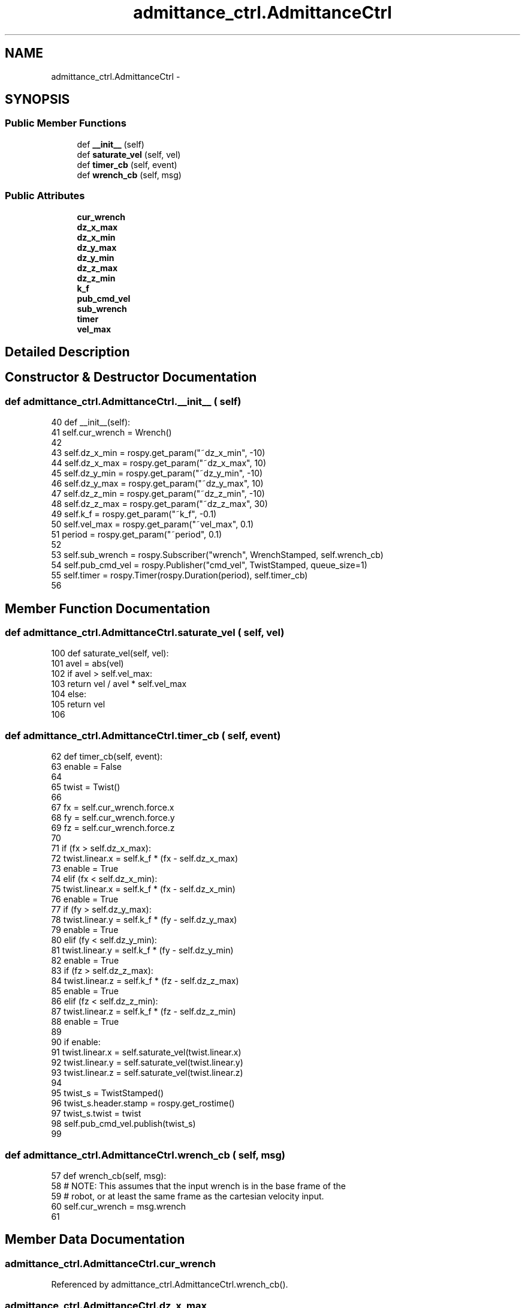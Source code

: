 .TH "admittance_ctrl.AdmittanceCtrl" 3 "Thu Mar 3 2016" "Version 1.0.1" "Kinova-ROS" \" -*- nroff -*-
.ad l
.nh
.SH NAME
admittance_ctrl.AdmittanceCtrl \- 
.SH SYNOPSIS
.br
.PP
.SS "Public Member Functions"

.in +1c
.ti -1c
.RI "def \fB__init__\fP (self)"
.br
.ti -1c
.RI "def \fBsaturate_vel\fP (self, vel)"
.br
.ti -1c
.RI "def \fBtimer_cb\fP (self, event)"
.br
.ti -1c
.RI "def \fBwrench_cb\fP (self, msg)"
.br
.in -1c
.SS "Public Attributes"

.in +1c
.ti -1c
.RI "\fBcur_wrench\fP"
.br
.ti -1c
.RI "\fBdz_x_max\fP"
.br
.ti -1c
.RI "\fBdz_x_min\fP"
.br
.ti -1c
.RI "\fBdz_y_max\fP"
.br
.ti -1c
.RI "\fBdz_y_min\fP"
.br
.ti -1c
.RI "\fBdz_z_max\fP"
.br
.ti -1c
.RI "\fBdz_z_min\fP"
.br
.ti -1c
.RI "\fBk_f\fP"
.br
.ti -1c
.RI "\fBpub_cmd_vel\fP"
.br
.ti -1c
.RI "\fBsub_wrench\fP"
.br
.ti -1c
.RI "\fBtimer\fP"
.br
.ti -1c
.RI "\fBvel_max\fP"
.br
.in -1c
.SH "Detailed Description"
.PP 
.SH "Constructor & Destructor Documentation"
.PP 
.SS "def admittance_ctrl\&.AdmittanceCtrl\&.__init__ ( self)"

.PP
.nf
40     def __init__(self):
41         self\&.cur_wrench = Wrench()
42 
43         self\&.dz_x_min = rospy\&.get_param("~dz_x_min",  -10)
44         self\&.dz_x_max = rospy\&.get_param("~dz_x_max",   10)
45         self\&.dz_y_min = rospy\&.get_param("~dz_y_min",  -10)
46         self\&.dz_y_max = rospy\&.get_param("~dz_y_max",   10)
47         self\&.dz_z_min = rospy\&.get_param("~dz_z_min",  -10)
48         self\&.dz_z_max = rospy\&.get_param("~dz_z_max",   30)
49         self\&.k_f      = rospy\&.get_param("~k_f",      -0\&.1)
50         self\&.vel_max  = rospy\&.get_param("~vel_max",   0\&.1)
51         period        = rospy\&.get_param("~period",    0\&.1)
52 
53         self\&.sub_wrench  = rospy\&.Subscriber("wrench", WrenchStamped, self\&.wrench_cb)
54         self\&.pub_cmd_vel = rospy\&.Publisher("cmd_vel", TwistStamped, queue_size=1)
55         self\&.timer       = rospy\&.Timer(rospy\&.Duration(period), self\&.timer_cb)
56 
.fi
.SH "Member Function Documentation"
.PP 
.SS "def admittance_ctrl\&.AdmittanceCtrl\&.saturate_vel ( self,  vel)"

.PP
.nf
100     def saturate_vel(self, vel):
101         avel = abs(vel)
102         if avel > self\&.vel_max: 
103             return vel / avel * self\&.vel_max
104         else:
105             return vel
106 
.fi
.SS "def admittance_ctrl\&.AdmittanceCtrl\&.timer_cb ( self,  event)"

.PP
.nf
62     def timer_cb(self, event):
63         enable = False
64 
65         twist = Twist()
66 
67         fx = self\&.cur_wrench\&.force\&.x
68         fy = self\&.cur_wrench\&.force\&.y
69         fz = self\&.cur_wrench\&.force\&.z
70 
71         if   (fx > self\&.dz_x_max):
72             twist\&.linear\&.x = self\&.k_f * (fx - self\&.dz_x_max)
73             enable = True
74         elif (fx < self\&.dz_x_min):
75             twist\&.linear\&.x = self\&.k_f * (fx - self\&.dz_x_min)
76             enable = True
77         if   (fy > self\&.dz_y_max):
78             twist\&.linear\&.y = self\&.k_f * (fy - self\&.dz_y_max)
79             enable = True
80         elif (fy < self\&.dz_y_min):
81             twist\&.linear\&.y = self\&.k_f * (fy - self\&.dz_y_min)
82             enable = True
83         if   (fz > self\&.dz_z_max):
84             twist\&.linear\&.z = self\&.k_f * (fz - self\&.dz_z_max)
85             enable = True
86         elif (fz < self\&.dz_z_min):
87             twist\&.linear\&.z = self\&.k_f * (fz - self\&.dz_z_min)
88             enable = True
89 
90         if enable:
91             twist\&.linear\&.x = self\&.saturate_vel(twist\&.linear\&.x)
92             twist\&.linear\&.y = self\&.saturate_vel(twist\&.linear\&.y)
93             twist\&.linear\&.z = self\&.saturate_vel(twist\&.linear\&.z)
94 
95             twist_s = TwistStamped()
96             twist_s\&.header\&.stamp = rospy\&.get_rostime()
97             twist_s\&.twist        = twist
98             self\&.pub_cmd_vel\&.publish(twist_s)
99 
.fi
.SS "def admittance_ctrl\&.AdmittanceCtrl\&.wrench_cb ( self,  msg)"

.PP
.nf
57     def wrench_cb(self, msg):
58         # NOTE: This assumes that the input wrench is in the base frame of the
59         # robot, or at least the same frame as the cartesian velocity input\&.
60         self\&.cur_wrench = msg\&.wrench
61 
.fi
.SH "Member Data Documentation"
.PP 
.SS "admittance_ctrl\&.AdmittanceCtrl\&.cur_wrench"

.PP
Referenced by admittance_ctrl\&.AdmittanceCtrl\&.wrench_cb()\&.
.SS "admittance_ctrl\&.AdmittanceCtrl\&.dz_x_max"

.PP
Referenced by admittance_ctrl\&.AdmittanceCtrl\&.timer_cb()\&.
.SS "admittance_ctrl\&.AdmittanceCtrl\&.dz_x_min"

.PP
Referenced by admittance_ctrl\&.AdmittanceCtrl\&.timer_cb()\&.
.SS "admittance_ctrl\&.AdmittanceCtrl\&.dz_y_max"

.PP
Referenced by admittance_ctrl\&.AdmittanceCtrl\&.timer_cb()\&.
.SS "admittance_ctrl\&.AdmittanceCtrl\&.dz_y_min"

.PP
Referenced by admittance_ctrl\&.AdmittanceCtrl\&.timer_cb()\&.
.SS "admittance_ctrl\&.AdmittanceCtrl\&.dz_z_max"

.PP
Referenced by admittance_ctrl\&.AdmittanceCtrl\&.timer_cb()\&.
.SS "admittance_ctrl\&.AdmittanceCtrl\&.dz_z_min"

.PP
Referenced by admittance_ctrl\&.AdmittanceCtrl\&.timer_cb()\&.
.SS "admittance_ctrl\&.AdmittanceCtrl\&.k_f"

.PP
Referenced by admittance_ctrl\&.AdmittanceCtrl\&.timer_cb()\&.
.SS "admittance_ctrl\&.AdmittanceCtrl\&.pub_cmd_vel"

.SS "admittance_ctrl\&.AdmittanceCtrl\&.sub_wrench"

.SS "admittance_ctrl\&.AdmittanceCtrl\&.timer"

.SS "admittance_ctrl\&.AdmittanceCtrl\&.vel_max"

.PP
Referenced by admittance_ctrl\&.AdmittanceCtrl\&.saturate_vel()\&.

.SH "Author"
.PP 
Generated automatically by Doxygen for Kinova-ROS from the source code\&.
